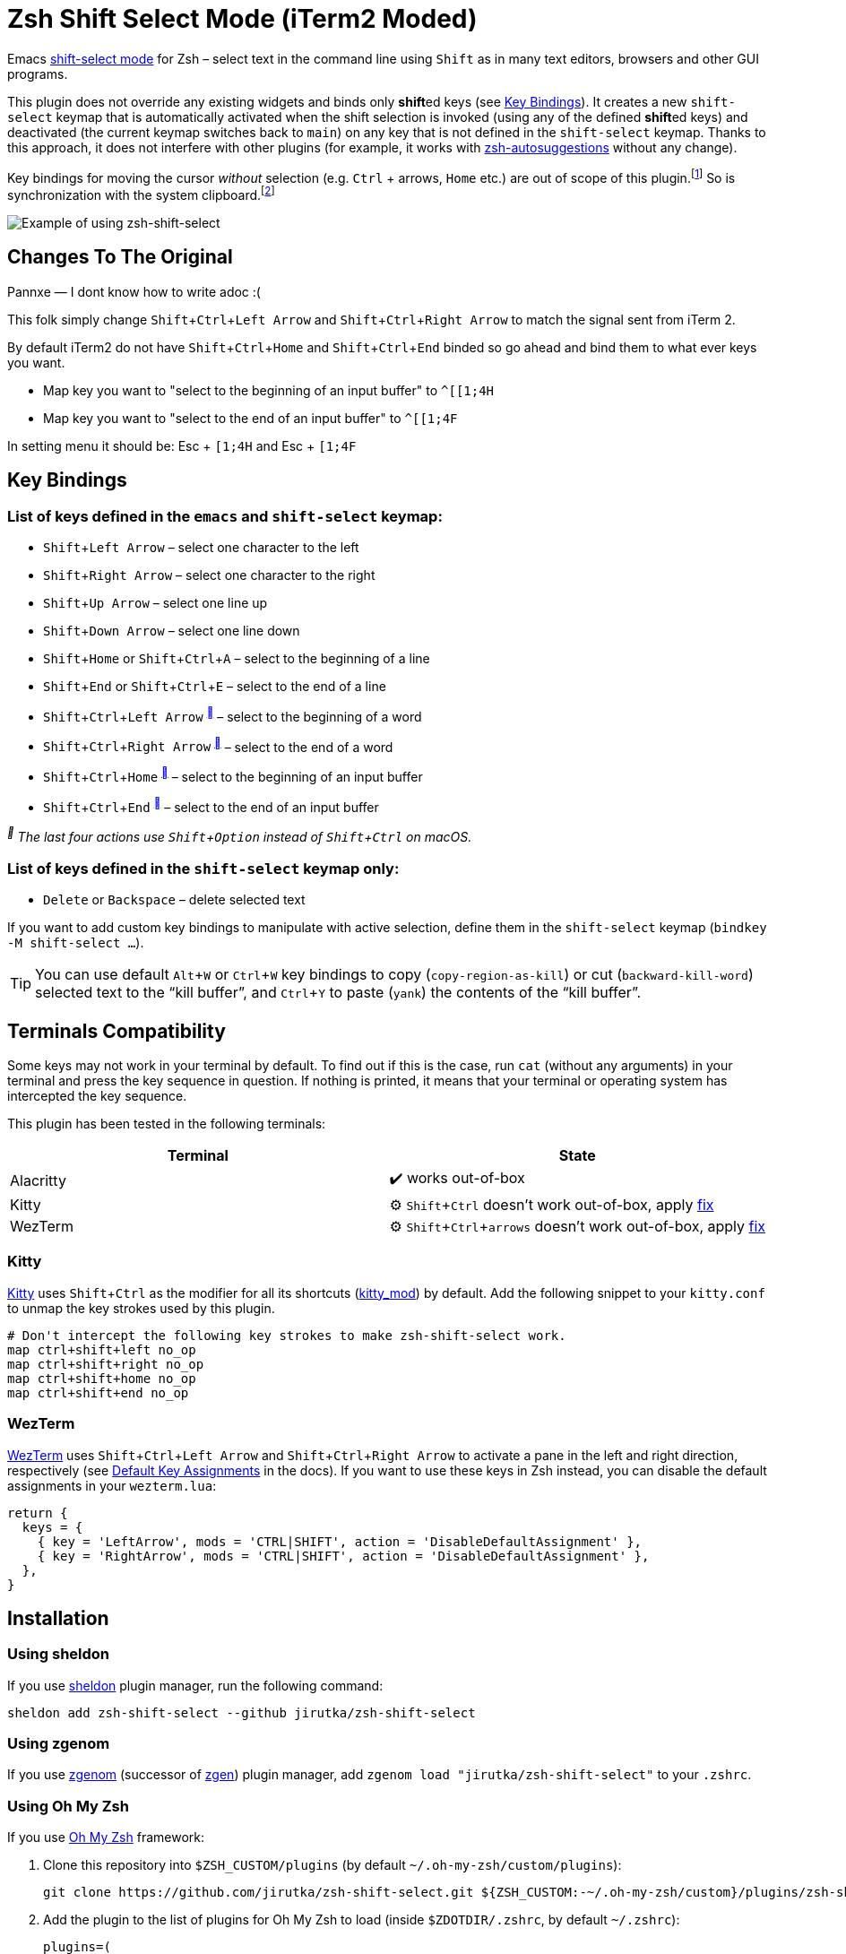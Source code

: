 = Zsh Shift Select Mode (iTerm2 Moded)
:proj-name: zsh-shift-select
:gh-name: jirutka/{proj-name}
// Enable kbd:[] macro
:experimental:

Emacs https://www.gnu.org/software/emacs/manual/html_node/emacs/Shift-Selection.html[shift-select mode] for Zsh – select text in the command line using kbd:[Shift] as in many text editors, browsers and other GUI programs.

This plugin does not override any existing widgets and binds only **shift**ed keys (see <<Key Bindings>>).
It creates a new `shift-select` keymap that is automatically activated when the shift selection is invoked (using any of the defined **shift**ed keys) and deactivated (the current keymap switches back to `main`) on any key that is not defined in the `shift-select` keymap.
Thanks to this approach, it does not interfere with other plugins (for example, it works with https://github.com/zsh-users/zsh-autosuggestions[zsh-autosuggestions] without any change).

Key bindings for moving the cursor _without_ selection (e.g. kbd:[Ctrl] + arrows, kbd:[Home] etc.) are out of scope of this plugin.footnote:[You can take inspiration from https://github.com/jirutka/alpine-zsh-config/blob/master/zshrc.d/50-key-bindings.zsh[key bindings in alpine-zsh-config].]
So is synchronization with the system clipboard.footnote:[For an example, see https://github.com/jirutka/alpine-zsh-config/blob/master/zshrc.d/70-clipboard.zsh[clipboard integration in alpine-zsh-config].]

image::media/demo.gif[Example of using zsh-shift-select]


== Changes To The Original

Pannxe — I dont know how to write adoc :(

This folk simply change kbd:[Shift + Ctrl + Left Arrow] and kbd:[Shift + Ctrl + Right Arrow] to match the signal sent from iTerm 2.

By default iTerm2 do not have kbd:[Shift + Ctrl + Home] and kbd:[Shift + Ctrl + End] binded so go ahead and bind them to what ever keys you want.

* Map key you want to "select to the beginning of an input buffer" to `^[[1;4H`
* Map key you want to "select to the end of an input buffer" to `^[[1;4F`

In setting menu it should be: Esc + `[1;4H` and Esc + `[1;4F`


== Key Bindings

=== List of keys defined in the `emacs` and `shift-select` keymap:

* kbd:[Shift + Left Arrow] – select one character to the left
* kbd:[Shift + Right Arrow] – select one character to the right
* kbd:[Shift + Up Arrow] – select one line up
* kbd:[Shift + Down Arrow] – select one line down
* kbd:[Shift + Home] or kbd:[Shift + Ctrl + A] – select to the beginning of a line
* kbd:[Shift + End] or kbd:[Shift + Ctrl + E] – select to the end of a line
* kbd:[Shift + Ctrl + Left Arrow] ^<<macos>>^ – select to the beginning of a word
* kbd:[Shift + Ctrl + Right Arrow] ^<<macos>>^ – select to the end of a word
* kbd:[Shift + Ctrl + Home] ^<<macos>>^ – select to the beginning of an input buffer
* kbd:[Shift + Ctrl + End] ^<<macos>>^ – select to the end of an input buffer

[[macos, ]]
_^^ The last four actions use kbd:[Shift + Option] instead of kbd:[Shift + Ctrl] on macOS._


=== List of keys defined in the `shift-select` keymap only:

* kbd:[Delete] or kbd:[Backspace] – delete selected text

If you want to add custom key bindings to manipulate with active selection, define them in the `shift-select` keymap (`bindkey -M shift-select ...`).

TIP: You can use default kbd:[Alt + W] or kbd:[Ctrl + W] key bindings to copy (`copy-region-as-kill`) or cut (`backward-kill-word`) selected text to the “kill buffer”, and kbd:[Ctrl + Y] to paste (`yank`) the contents of the “kill buffer”.


== Terminals Compatibility

Some keys may not work in your terminal by default.
To find out if this is the case, run `cat` (without any arguments) in your terminal and press the key sequence in question.
If nothing is printed, it means that your terminal or operating system has intercepted the key sequence.

This plugin has been tested in the following terminals:

|===
| Terminal  | State

| Alacritty | ✔️ works out-of-box
| Kitty     | ⚙️ kbd:[Shift + Ctrl] doesn’t work out-of-box, apply <<Kitty, fix>>
| WezTerm   | ⚙️ kbd:[Shift + Ctrl + arrows] doesn’t work out-of-box, apply <<WezTerm, fix>>
|===


=== Kitty

https://sw.kovidgoyal.net/kitty/[Kitty] uses kbd:[Shift + Ctrl] as the modifier for all its shortcuts (https://sw.kovidgoyal.net/kitty/conf/#opt-kitty.kitty_mod[kitty_mod]) by default.
Add the following snippet to your `kitty.conf` to unmap the key strokes used by this plugin.

[source]
----
# Don't intercept the following key strokes to make zsh-shift-select work.
map ctrl+shift+left no_op
map ctrl+shift+right no_op
map ctrl+shift+home no_op
map ctrl+shift+end no_op
----


=== WezTerm

https://wezfurlong.org/wezterm/[WezTerm] uses kbd:[Shift + Ctrl + Left Arrow] and kbd:[Shift + Ctrl + Right Arrow] to activate a pane in the left and right direction, respectively (see https://wezfurlong.org/wezterm/config/default-keys.html[Default Key Assignments] in the docs).
If you want to use these keys in Zsh instead, you can disable the default assignments in your `wezterm.lua`:

[source, lua]
----
return {
  keys = {
    { key = 'LeftArrow', mods = 'CTRL|SHIFT', action = 'DisableDefaultAssignment' },
    { key = 'RightArrow', mods = 'CTRL|SHIFT', action = 'DisableDefaultAssignment' },
  },
}
----


== Installation

=== Using sheldon

If you use https://github.com/rossmacarthur/sheldon[sheldon] plugin manager, run the following command:

[source, sh, subs="+attributes"]
sheldon add {proj-name} --github {gh-name}


=== Using zgenom

If you use https://github.com/jandamm/zgenom[zgenom] (successor of https://github.com/tarjoilija/zgen[zgen]) plugin manager, add `zgenom load "{gh-name}"` to your `.zshrc`.


=== Using Oh My Zsh

If you use https://github.com/ohmyzsh/ohmyzsh[Oh My Zsh] framework:

. Clone this repository into `$ZSH_CUSTOM/plugins` (by default `~/.oh-my-zsh/custom/plugins`):
+
[source, sh, subs="+attributes"]
git clone https://github.com/{gh-name}.git ${ZSH_CUSTOM:-~/.oh-my-zsh/custom}/plugins/{proj-name}

. Add the plugin to the list of plugins for Oh My Zsh to load (inside `$ZDOTDIR/.zshrc`, by default `~/.zshrc`):
+
[source, sh, subs="+attributes"]
plugins=(
    # other plugins...
    {proj-name}
)

. Start a new terminal session.


=== On Alpine Linux

If you use https://alpinelinux.org/[Alpine Linux] v3.16+ or Edge, you can install {proj-name} via `apk` and load it using the plugin loader provided in the default Zsh configuration on Alpine (see `/etc/zsh/zshrc`).

. Install {proj-name} package (as root).
[source, sh, subs="+attributes"]
apk add {proj-name}

. Symlink {proj-name} plugin to your Zsh plugins directory footnote:[Alternatively, you can add `ZSH_LOAD_SYSTEM_PLUGINS=yes` to your `.zshenv` to automatically load all Zsh plugins installed from Alpine packages.]:
[source, sh, subs="+attributes"]
mkdir -p ~/.local/share/zsh/plugins
ln -s /usr/share/zsh/plugins/{proj-name} ~/.local/share/zsh/plugins/


=== Manually (Git Clone)
:plugin-dir: ~/.local/share/zsh/plugins/{proj-name}

. Clone this repository somewhere on your machine. This guide will assume `{plugin-dir}`.
+
[source, sh, subs="+attributes"]
git clone https://github.com/{gh-name} {plugin-dir}

. Add the following to your `$ZDOTDIR/.zshrc` (by default `~/.zshrc`):
+
[source, sh, subs="+attributes"]
source {plugin-dir}/{proj-name}.plugin.zsh

. Start a new terminal session.


== References

* https://stackoverflow.com/questions/5407916/zsh-zle-shift-selection[Zsh zle shift selection – StackOverflow] (the first inspiration, but the used approach is different)
* https://zsh.sourceforge.io/Doc/Release/Zsh-Line-Editor.html[Zsh Line Editor]


== License

This project is licensed under http://opensource.org/licenses/MIT/[MIT License].
For the full text of the license, see the link:LICENSE[LICENSE] file.

